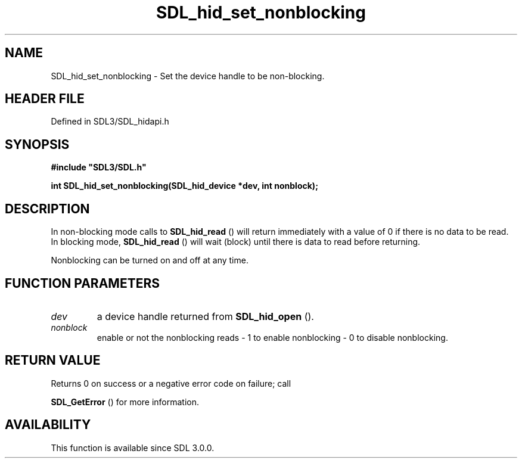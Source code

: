 .\" This manpage content is licensed under Creative Commons
.\"  Attribution 4.0 International (CC BY 4.0)
.\"   https://creativecommons.org/licenses/by/4.0/
.\" This manpage was generated from SDL's wiki page for SDL_hid_set_nonblocking:
.\"   https://wiki.libsdl.org/SDL_hid_set_nonblocking
.\" Generated with SDL/build-scripts/wikiheaders.pl
.\"  revision SDL-preview-3.1.3
.\" Please report issues in this manpage's content at:
.\"   https://github.com/libsdl-org/sdlwiki/issues/new
.\" Please report issues in the generation of this manpage from the wiki at:
.\"   https://github.com/libsdl-org/SDL/issues/new?title=Misgenerated%20manpage%20for%20SDL_hid_set_nonblocking
.\" SDL can be found at https://libsdl.org/
.de URL
\$2 \(laURL: \$1 \(ra\$3
..
.if \n[.g] .mso www.tmac
.TH SDL_hid_set_nonblocking 3 "SDL 3.1.3" "Simple Directmedia Layer" "SDL3 FUNCTIONS"
.SH NAME
SDL_hid_set_nonblocking \- Set the device handle to be non-blocking\[char46]
.SH HEADER FILE
Defined in SDL3/SDL_hidapi\[char46]h

.SH SYNOPSIS
.nf
.B #include \(dqSDL3/SDL.h\(dq
.PP
.BI "int SDL_hid_set_nonblocking(SDL_hid_device *dev, int nonblock);
.fi
.SH DESCRIPTION
In non-blocking mode calls to 
.BR SDL_hid_read
() will return
immediately with a value of 0 if there is no data to be read\[char46] In blocking
mode, 
.BR SDL_hid_read
() will wait (block) until there is data
to read before returning\[char46]

Nonblocking can be turned on and off at any time\[char46]

.SH FUNCTION PARAMETERS
.TP
.I dev
a device handle returned from 
.BR SDL_hid_open
()\[char46]
.TP
.I nonblock
enable or not the nonblocking reads - 1 to enable nonblocking - 0 to disable nonblocking\[char46]
.SH RETURN VALUE
Returns 0 on success or a negative error code on failure; call

.BR SDL_GetError
() for more information\[char46]

.SH AVAILABILITY
This function is available since SDL 3\[char46]0\[char46]0\[char46]

